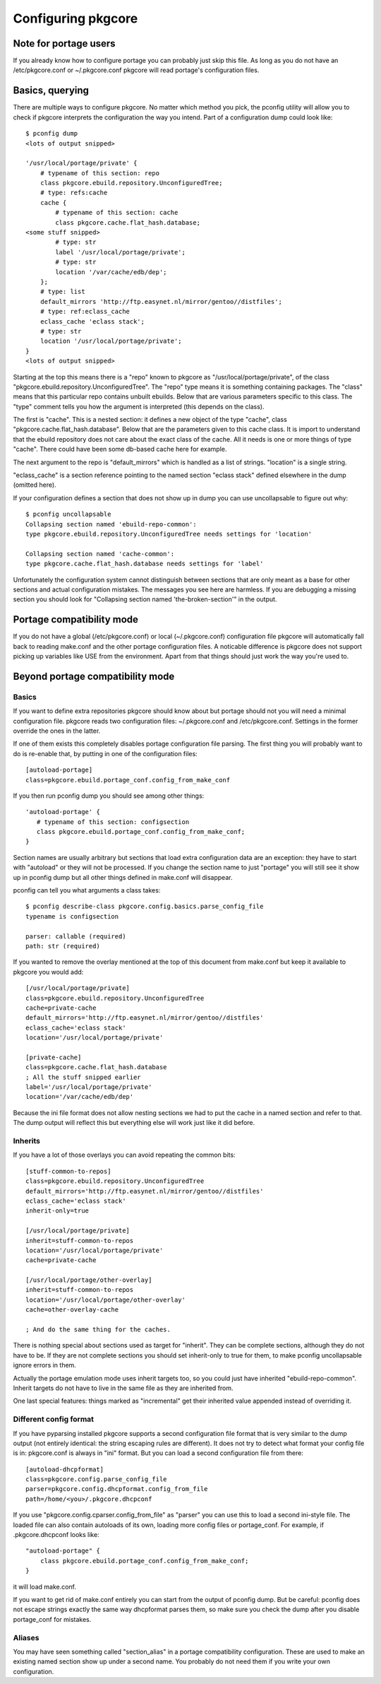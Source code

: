 =====================
 Configuring pkgcore
=====================

Note for portage users
======================

If you already know how to configure portage you can probably just
skip this file. As long as you do not have an /etc/pkgcore.conf or
~/.pkgcore.conf pkgcore will read portage's configuration files.

Basics, querying
================

There are multiple ways to configure pkgcore. No matter which method
you pick, the pconfig utility will allow you to check if pkgcore
interprets the configuration the way you intend. Part of a
configuration dump could look like::

 $ pconfig dump
 <lots of output snipped>

 '/usr/local/portage/private' {
     # typename of this section: repo
     class pkgcore.ebuild.repository.UnconfiguredTree;
     # type: refs:cache
     cache {
         # typename of this section: cache
         class pkgcore.cache.flat_hash.database;
 <some stuff snipped>
         # type: str
         label '/usr/local/portage/private';
         # type: str
         location '/var/cache/edb/dep';
     };
     # type: list
     default_mirrors 'http://ftp.easynet.nl/mirror/gentoo//distfiles';
     # type: ref:eclass_cache
     eclass_cache 'eclass stack';
     # type: str
     location '/usr/local/portage/private';
 }
 <lots of output snipped>

Starting at the top this means there is a "repo" known to pkgcore as
"/usr/local/portage/private", of the class
"pkgcore.ebuild.repository.UnconfiguredTree". The "repo" type means it
is something containing packages. The "class" means that this
particular repo contains unbuilt ebuilds. Below that are various
parameters specific to this class. The "type" comment tells you how
the argument is interpreted (this depends on the class).

The first is "cache". This is a nested section: it defines a new
object of the type "cache", class "pkgcore.cache.flat_hash.database".
Below that are the parameters given to this cache class. It is import
to understand that the ebuild repository does not care about the exact
class of the cache. All it needs is one or more things of type
"cache". There could have been some db-based cache here for example.

The next argument to the repo is "default_mirrors" which is handled as
a list of strings. "location" is a single string.

"eclass_cache" is a section reference pointing to the named section
"eclass stack" defined elsewhere in the dump (omitted here).

If your configuration defines a section that does not show up in
dump you can use uncollapsable to figure out why::

 $ pconfig uncollapsable
 Collapsing section named 'ebuild-repo-common':
 type pkgcore.ebuild.repository.UnconfiguredTree needs settings for 'location'

 Collapsing section named 'cache-common':
 type pkgcore.cache.flat_hash.database needs settings for 'label'

Unfortunately the configuration system cannot distinguish between
sections that are only meant as a base for other sections and actual
configuration mistakes. The messages you see here are harmless. If you
are debugging a missing section you should look for "Collapsing
section named 'the-broken-section'" in the output.

Portage compatibility mode
==========================

If you do not have a global (/etc/pkgcore.conf) or local
(~/.pkgcore.conf) configuration file pkgcore will automatically fall
back to reading make.conf and the other portage configuration files.
A noticable difference is pkgcore does not support picking up
variables like USE from the environment. Apart from that things should
just work the way you're used to.

Beyond portage compatibility mode
=================================

Basics
------

If you want to define extra repositories pkgcore should know about but
portage should not you will need a minimal configuration file. pkgcore
reads two configuration files: ~/.pkgcore.conf and /etc/pkgcore.conf.
Settings in the former override the ones in the latter.

If one of them exists this completely disables portage configuration
file parsing. The first thing you will probably want to do is
re-enable that, by putting in one of the configuration files::

 [autoload-portage]
 class=pkgcore.ebuild.portage_conf.config_from_make_conf

If you then run pconfig dump you should see among other things::

 'autoload-portage' {
    # typename of this section: configsection
    class pkgcore.ebuild.portage_conf.config_from_make_conf;
 }

Section names are usually arbitrary but sections that load extra
configuration data are an exception: they have to start with
"autoload" or they will not be processed. If you change the section
name to just "portage" you will still see it show up in pconfig dump
but all other things defined in make.conf will disappear.

pconfig can tell you what arguments a class takes::

 $ pconfig describe-class pkgcore.config.basics.parse_config_file
 typename is configsection

 parser: callable (required)
 path: str (required)

If you wanted to remove the overlay mentioned at the top of this
document from make.conf but keep it available to pkgcore you would
add::

 [/usr/local/portage/private]
 class=pkgcore.ebuild.repository.UnconfiguredTree
 cache=private-cache
 default_mirrors='http://ftp.easynet.nl/mirror/gentoo//distfiles'
 eclass_cache='eclass stack'
 location='/usr/local/portage/private'

 [private-cache]
 class=pkgcore.cache.flat_hash.database
 ; All the stuff snipped earlier
 label='/usr/local/portage/private'
 location='/var/cache/edb/dep'

Because the ini file format does not allow nesting sections we had to
put the cache in a named section and refer to that. The dump output
will reflect this but everything else will work just like it did
before.

Inherits
--------

If you have a lot of those overlays you can avoid repeating the common
bits::

 [stuff-common-to-repos]
 class=pkgcore.ebuild.repository.UnconfiguredTree
 default_mirrors='http://ftp.easynet.nl/mirror/gentoo//distfiles'
 eclass_cache='eclass stack'
 inherit-only=true

 [/usr/local/portage/private]
 inherit=stuff-common-to-repos
 location='/usr/local/portage/private'
 cache=private-cache

 [/usr/local/portage/other-overlay]
 inherit=stuff-common-to-repos
 location='/usr/local/portage/other-overlay'
 cache=other-overlay-cache

 ; And do the same thing for the caches.

There is nothing special about sections used as target for "inherit".
They can be complete sections, although they do not have to be. If
they are not complete sections you should set inherit-only to true for
them, to make pconfig uncollapsable ignore errors in them.

Actually the portage emulation mode uses inherit targets too, so you
could just have inherited "ebuild-repo-common". Inherit targets do not
have to live in the same file as they are inherited from.

One last special features: things marked as "incremental" get their
inherited value appended instead of overriding it.

Different config format
-----------------------

If you have pyparsing installed pkgcore supports a second
configuration file format that is very similar to the dump output
(not entirely identical: the string escaping rules are different). It
does not try to detect what format your config file is in:
pkgcore.conf is always in "ini" format. But you can load a second
configuration file from there::

 [autoload-dhcpformat]
 class=pkgcore.config.parse_config_file
 parser=pkgcore.config.dhcpformat.config_from_file
 path=/home/<you>/.pkgcore.dhcpconf

If you use "pkgcore.config.cparser.config_from_file" as "parser" you
can use this to load a second ini-style file. The loaded file can also
contain autoloads of its own, loading more config files or
portage_conf. For example, if .pkgcore.dhcpconf looks like::

 "autoload-portage" {
     class pkgcore.ebuild.portage_conf.config_from_make_conf;
 }

it will load make.conf.

If you want to get rid of make.conf entirely you can start from the
output of pconfig dump. But be careful: pconfig does not escape
strings exactly the same way dhcpformat parses them, so make sure you
check the dump after you disable portage_conf for mistakes.

Aliases
-------

You may have seen something called "section_alias" in a portage
compatibility configuration. These are used to make an existing named
section show up under a second name. You probably do not need them if
you write your own configuration.
